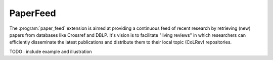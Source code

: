 
PaperFeed
==================================

The :program:`paper_feed` extension is aimed at providing a continuous feed of recent research by retrieving (new) papers from databases like Crossref and DBLP.
It's vision is to facilitate "living reviews" in which researchers can efficiently disseminate the latest publications and distribute them to their local topic (CoLRev) repositories.

TODO : include example and illustration
